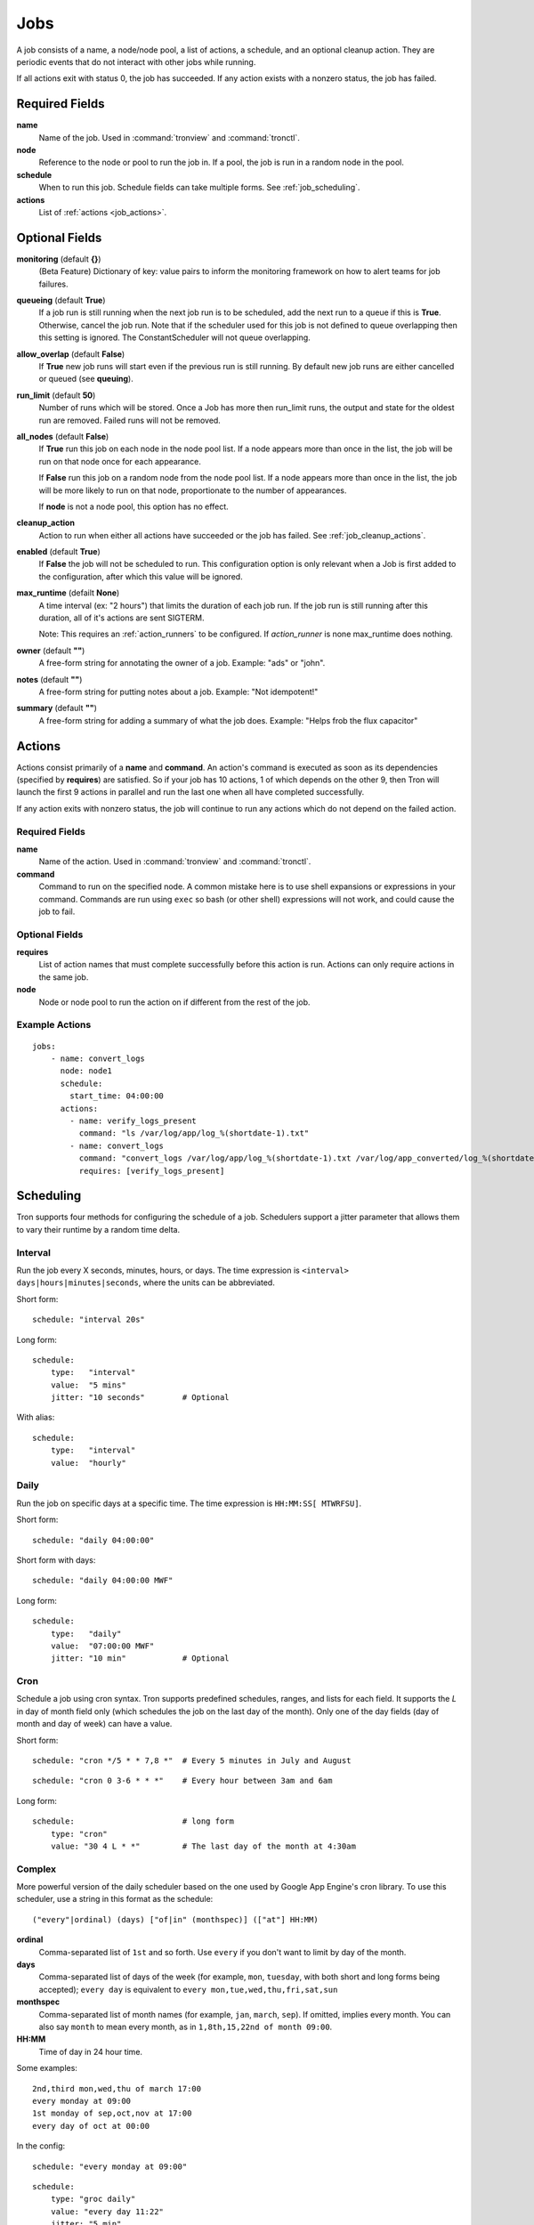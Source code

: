 Jobs
====

A job consists of a name, a node/node pool, a list of actions, a schedule, and
an optional cleanup action. They are periodic events that do not interact with
other jobs while running.

If all actions exit with status 0, the job has succeeded. If any action exists
with a nonzero status, the job has failed.


Required Fields
---------------

**name**
    Name of the job. Used in :command:`tronview` and :command:`tronctl`.

**node**
    Reference to the node or pool to run the job in. If a pool, the job is
    run in a random node in the pool.

**schedule**
    When to run this job. Schedule fields can take multiple forms. See
    :ref:`job_scheduling`.

**actions**
    List of :ref:`actions <job_actions>`.

Optional Fields
---------------

**monitoring** (default **{}**)
    (Beta Feature) Dictionary of key: value pairs to inform the monitoring
    framework on how to alert teams for job failures.

**queueing** (default **True**)
    If a job run is still running when the next job run is to be scheduled,
    add the next run to a queue if this is **True**. Otherwise, cancel
    the job run. Note that if the scheduler used for this job is
    not defined to queue overlapping then this setting is ignored.
    The ConstantScheduler will not queue overlapping.

**allow_overlap** (default **False**)
    If **True** new job runs will start even if the previous run is still running.
    By default new job runs are either cancelled or queued (see **queuing**).

**run_limit** (default **50**)
    Number of runs which will be stored. Once a Job has more then run_limit
    runs, the output and state for the oldest run are removed. Failed runs
    will not be removed.

**all_nodes** (default **False**)
    If **True** run this job on each node in the
    node pool list. If a node appears more than once in the list, the job will
    be run on that node once for each appearance.

    If **False** run this job on a random node
    from the node pool list. If a node appears more than once in the list, the
    job will be more likely to run on that node, proportionate to the number of
    appearances.

    If **node** is not a node pool, this option has no effect.

**cleanup_action**
    Action to run when either all actions have succeeded or the job has failed.
    See :ref:`job_cleanup_actions`.

**enabled** (default **True**)
    If **False** the job will not be scheduled to run. This configuration option
    is only relevant when a Job is first added to the configuration, after
    which this value will be ignored.

**max_runtime** (defailt **None**)
    A time interval (ex: "2 hours") that limits the duration of each job run.
    If the job run is still running after this duration, all of it's actions
    are sent SIGTERM.

    Note: This requires an :ref:`action_runners` to be configured. If
    `action_runner` is none max_runtime does nothing.

**owner** (default **""**)
    A free-form string for annotating the owner of a job. Example: "ads" or "john".

**notes** (default **""**)
    A free-form string for putting notes about a job. Example: "Not idempotent!"

**summary** (default **""**)
    A free-form string for adding a summary of what the job does. Example: "Helps frob the flux capacitor"


.. _job_actions:

Actions
-------

Actions consist primarily of a **name** and **command**. An action's command is
executed as soon as its dependencies (specified by **requires**) are satisfied.
So if your job has 10 actions, 1 of which depends on the other 9, then Tron
will launch the first 9 actions in parallel and run the last one when all have
completed successfully.

If any action exits with nonzero status, the job will continue to run any
actions which do not depend on the failed action.


Required Fields
^^^^^^^^^^^^^^^

**name**
    Name of the action. Used in :command:`tronview` and :command:`tronctl`.

**command**
    Command to run on the specified node. A common mistake here is to use
    shell expansions or expressions in your command. Commands are run using
    ``exec`` so bash (or other shell) expressions will not work, and could
    cause the job to fail.

Optional Fields
^^^^^^^^^^^^^^^

**requires**
    List of action names that must complete successfully before this
    action is run. Actions can only require actions in the same job.

**node**
    Node or node pool to run the action on if different from the rest of the
    job.

Example Actions
^^^^^^^^^^^^^^^

::

    jobs:
        - name: convert_logs
          node: node1
          schedule:
            start_time: 04:00:00
          actions:
            - name: verify_logs_present
              command: "ls /var/log/app/log_%(shortdate-1).txt"
            - name: convert_logs
              command: "convert_logs /var/log/app/log_%(shortdate-1).txt /var/log/app_converted/log_%(shortdate-1).txt"
              requires: [verify_logs_present]

.. _job_scheduling:

Scheduling
----------

Tron supports four methods for configuring the schedule of a job. Schedulers
support a jitter parameter that allows them to vary their runtime by a
random time delta.


Interval
^^^^^^^^

Run the job every X seconds, minutes, hours, or days. The time expression
is ``<interval> days|hours|minutes|seconds``, where the units can be
abbreviated.

Short form::

    schedule: "interval 20s"

Long form::

    schedule:
        type:   "interval"
        value:  "5 mins"
        jitter: "10 seconds"        # Optional

With alias::

    schedule:
        type:   "interval"
        value:  "hourly"

Daily
^^^^^

Run the job on specific days at a specific time. The time expression is
``HH:MM:SS[ MTWRFSU]``.

Short form::

    schedule: "daily 04:00:00"

Short form with days::

    schedule: "daily 04:00:00 MWF"

Long form::

    schedule:
        type:   "daily"
        value:  "07:00:00 MWF"
        jitter: "10 min"            # Optional

Cron
^^^^

Schedule a job using cron syntax.  Tron supports predefined schedules, ranges,
and lists for each field. It supports the *L* in day of month field only (which
schedules the job on the last day of the month). Only one of the day fields
(day of month and day of week) can have a value.


Short form::

    schedule: "cron */5 * * 7,8 *"  # Every 5 minutes in July and August

::

    schedule: "cron 0 3-6 * * *"    # Every hour between 3am and 6am

Long form::

    schedule:                       # long form
        type: "cron"
        value: "30 4 L * *"         # The last day of the month at 4:30am


Complex
^^^^^^^

More powerful version of the daily scheduler based on the one used by Google
App Engine's cron library. To use this scheduler, use a string in this format
as the schedule::

    ("every"|ordinal) (days) ["of|in" (monthspec)] (["at"] HH:MM)

**ordinal**
    Comma-separated list of ``1st`` and so forth. Use ``every`` if you don't want
    to limit by day of the month.

**days**
    Comma-separated list of days of the week (for example, ``mon``, ``tuesday``,
    with both short and long forms being accepted); ``every day`` is equivalent
    to ``every mon,tue,wed,thu,fri,sat,sun``

**monthspec**
    Comma-separated list of month names (for example, ``jan``, ``march``, ``sep``).
    If omitted, implies every month. You can also say ``month`` to mean every
    month, as in ``1,8th,15,22nd of month 09:00``.

**HH:MM**
    Time of day in 24 hour time.

Some examples::

    2nd,third mon,wed,thu of march 17:00
    every monday at 09:00
    1st monday of sep,oct,nov at 17:00
    every day of oct at 00:00

In the config::

    schedule: "every monday at 09:00"

::

    schedule:
        type: "groc daily"
        value: "every day 11:22"
        jitter: "5 min"

.. _dst_notes:

Notes on Daylight Saving Time
^^^^^^^^^^^^^^^^^^^^^^^^^^^^^

Some system clocks are configured to track local time and may observe daylight
savings time. For example, on November 6, 2011, 1 AM occurred twice.  Prior to
version 0.2.9, this would cause Tron to schedule a daily midnight job to be run
an hour early on November 7, at 11 PM. For some jobs this doesn't matter, but
for jobs that depend on the availability of data for a day, it can cause a
failure.

Similarly, some jobs on March 14, 2011 were scheduled an hour late.

To avoid this problem, set the :ref:`time_zone` config variable. For example::

    time_zone: US/Pacific

If a job is scheduled at a time that occurs twice, such as 1 AM on "fall back",
it will be run on the *first* occurrence of that time.

If a job is scheduled at a time that does not exists, such as 2 AM on "spring
forward", it will be run an hour later in the "new" time, in this case 3 AM. In
the "old" time this is 2 AM, so from the perspective of previous jobs, it runs
at the correct time.

In general, Tron tries to schedule a job as soon as is correct, and no sooner.
A job that is schedule for 2:30 AM will not run at 3 AM on "spring forward"
because that would be half an hour too soon from a pre-switch perspective (2
AM).

.. note::

    If you experience unexpected scheduler behavior, `file an issue on Tron's
    Github page <http://www.github.com/yelp/tron/issues/new>`_.

.. _job_cleanup_actions:

Cleanup Actions
---------------

Cleanup actions run after the job succeeds or fails. They are specified just
like regular actions except that there is only one per job and it has no name
or requirements list.

If your job creates shared resources that should be destroyed after a run
regardless of success or failure, such as intermedmiate files or Amazon Elastic
MapReduce job flows, you can use cleanup actions to tear them down.

The command context variable ``cleanup_job_status`` is provided to cleanup
actions and has a value of ``SUCCESS`` or ``FAILURE`` depending on the job's
final state. For example::

    -
        # ...
        cleanup_action:
          command: "python -m mrjob.tools.emr.job_flow_pool --terminate MY_POOL"


States
------

The following are the possible states for a Job and Job Run.

Job States
^^^^^^^^^^

**ENABLED**
    A run is scheduled and new runs will continue to be scheduled.

**DISABLED**
    No new runs will be scheduled, and scheduled runs will be cancelled.

**RUNNING**
    Job run currently in progress.

Job Run States
^^^^^^^^^^^^^^

**SCHE**
    The run is scheduled for a specific time

**RUNN**
    The run is currently running

**SUCC**
    The run completed successfully

**FAIL**
    The run failed

**QUE**
    The run is queued behind another run(s) and will start when said runs finish

**CANC**
    The run was scheduled, but later cancelled.

**UNKWN**
    The run is in and unknown state.  This state occurs when tron restores a
    job that was running at the time of shutdown.


Action States
^^^^^^^^^^^^^

Job states are derived from the aggregate state of their actions.  The following
is a state diagram for an action.

.. image:: images/action.png
    :width: 680px
